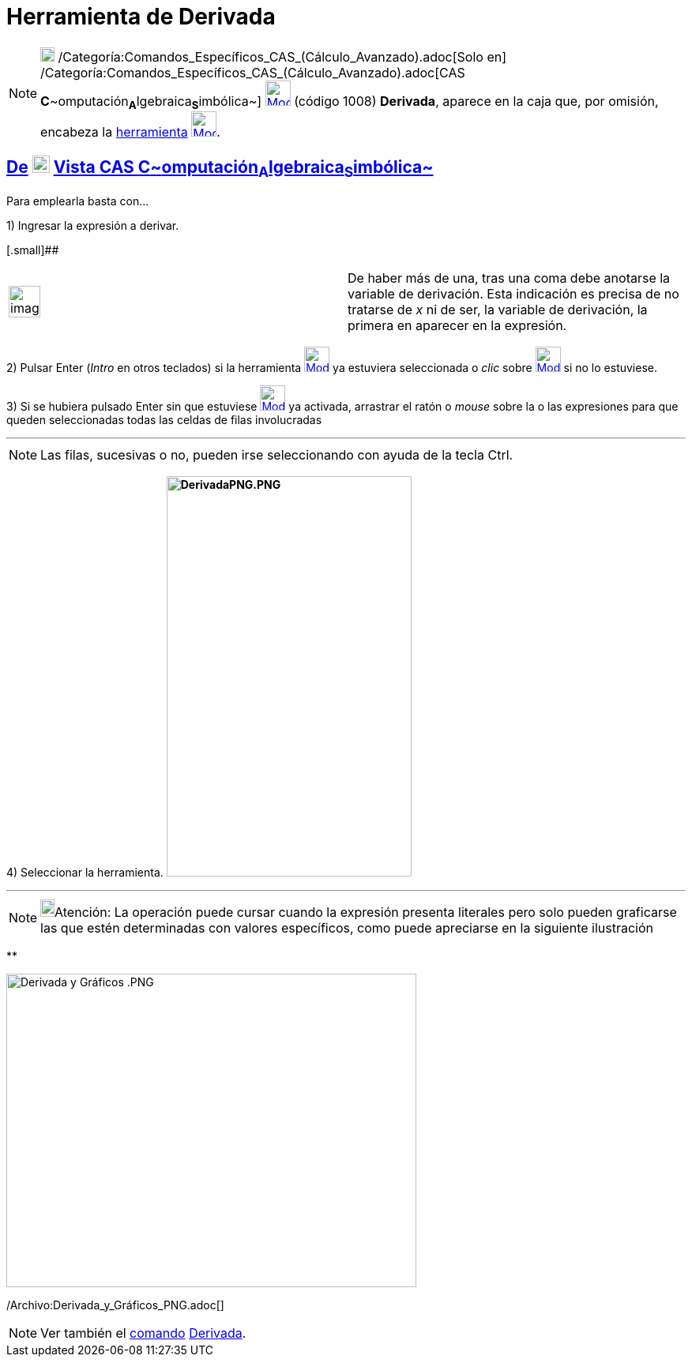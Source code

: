 = Herramienta de Derivada
:page-en: tools/Derivative
ifdef::env-github[:imagesdir: /es/modules/ROOT/assets/images]

[NOTE]
====

image:18px-Menu_view_cas.svg.png[Menu view cas.svg,width=18,height=18]
/Categoría:Comandos_Específicos_CAS_(Cálculo_Avanzado).adoc[Solo en]
/Categoría:Comandos_Específicos_CAS_(Cálculo_Avanzado).adoc[CAS
**C**~[.small]#omputación#~**A**~[.small]#lgebraica#~**S**~[.small]#imbólica#~]
xref:/Herramientas_CAS.adoc[image:32px-Mode_derivative.svg.png[Mode derivative.svg,width=32,height=32]] (código 1008)
*Derivada*, aparece en la caja que, por omisión, encabeza la xref:/Herramientas.adoc[herramienta]
xref:/Herramientas_CAS.adoc[image:32px-Mode_derivative.svg.png[Mode derivative.svg,width=32,height=32]].

====

== xref:/Herramientas.adoc[De] image:View-cas24.png[View-cas24.png,width=22,height=22] xref:/Vista_CAS.adoc[Vista CAS **C**~[.small]#omputación#~**A**~[.small]#lgebraica#~**S**~[.small]#imbólica#~]

Para emplearla basta con...

[.step]#1)# Ingresar la expresión a derivar.

[.small]##

[width="100%",cols="50%,50%",]
|===
a|
image:Ambox_notice.png[image,width=40,height=40]

|De haber más de una, tras una coma debe anotarse la variable de derivación. Esta indicación es precisa de no tratarse
de _x_ ni de ser, la variable de derivación, la primera en aparecer en la expresión.
|===

[.step]#2)# Pulsar [.kcode]#Enter# ([.kcode]#_Intro_# en otros teclados) si la herramienta
[.small]#xref:/Herramientas_CAS.adoc[image:32px-Mode_derivative.svg.png[Mode derivative.svg,width=32,height=32]]# ya
estuviera seleccionada o _clic_ sobre xref:/Herramientas_CAS.adoc[image:32px-Mode_derivative.svg.png[Mode
derivative.svg,width=32,height=32]] si no lo estuviese.

[.step]#3)# Si se hubiera pulsado [.kcode]#Enter# sin que estuviese
xref:/Herramientas_CAS.adoc[image:32px-Mode_derivative.svg.png[Mode derivative.svg,width=32,height=32]] ya activada,
arrastrar el ratón o _mouse_ sobre la o las expresiones para que queden seleccionadas todas las celdas de filas
involucradas

'''''

[NOTE]
====

Las filas, sucesivas o no, pueden irse seleccionando con ayuda de la tecla [.kcode]#Ctrl#.

====

[.step]#4)# Seleccionar la herramienta. *image:310px-DerivadaPNG.PNG[DerivadaPNG.PNG,width=310,height=507]*

'''''

[NOTE]
====

image:18px-Bulbgraph.png[Bulbgraph.png,width=18,height=22]Atención: La operación puede cursar cuando la expresión
presenta literales pero solo pueden graficarse las que estén determinadas con valores específicos, como puede apreciarse
en la siguiente ilustración

====

**

image:Derivada_y_Gr%C3%A1ficos_.PNG[Derivada y Gráficos .PNG,width=519,height=397]

/Archivo:Derivada_y_Gráficos_PNG.adoc[]

[NOTE]
====

Ver también el xref:/commands/Comandos_CAS.adoc[comando] xref:/commands/Derivada.adoc[Derivada].

====
